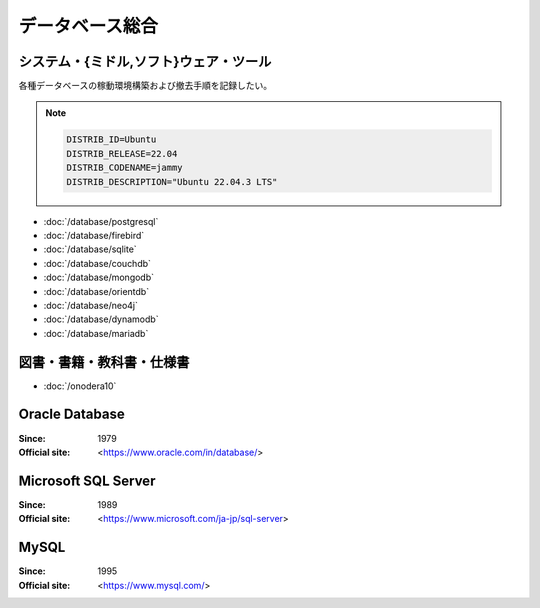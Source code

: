======================================================================
データベース総合
======================================================================

システム・{ミドル,ソフト}ウェア・ツール
======================================================================

各種データベースの稼動環境構築および撤去手順を記録したい。

.. note::

   .. code:: text

      DISTRIB_ID=Ubuntu
      DISTRIB_RELEASE=22.04
      DISTRIB_CODENAME=jammy
      DISTRIB_DESCRIPTION="Ubuntu 22.04.3 LTS"

* :doc:`/database/postgresql`
* :doc:`/database/firebird`
* :doc:`/database/sqlite`
* :doc:`/database/couchdb`
* :doc:`/database/mongodb`
* :doc:`/database/orientdb`
* :doc:`/database/neo4j`
* :doc:`/database/dynamodb`
* :doc:`/database/mariadb`

図書・書籍・教科書・仕様書
======================================================================

* :doc:`/onodera10`

Oracle Database
======================================================================

:Since: 1979
:Official site: <https://www.oracle.com/in/database/>

.. todo:: 学習する。

Microsoft SQL Server
======================================================================

:Since: 1989
:Official site: <https://www.microsoft.com/ja-jp/sql-server>

.. todo:: 学習する。

MySQL
======================================================================

:Since: 1995
:Official site: <https://www.mysql.com/>

.. todo:: 学習する。
